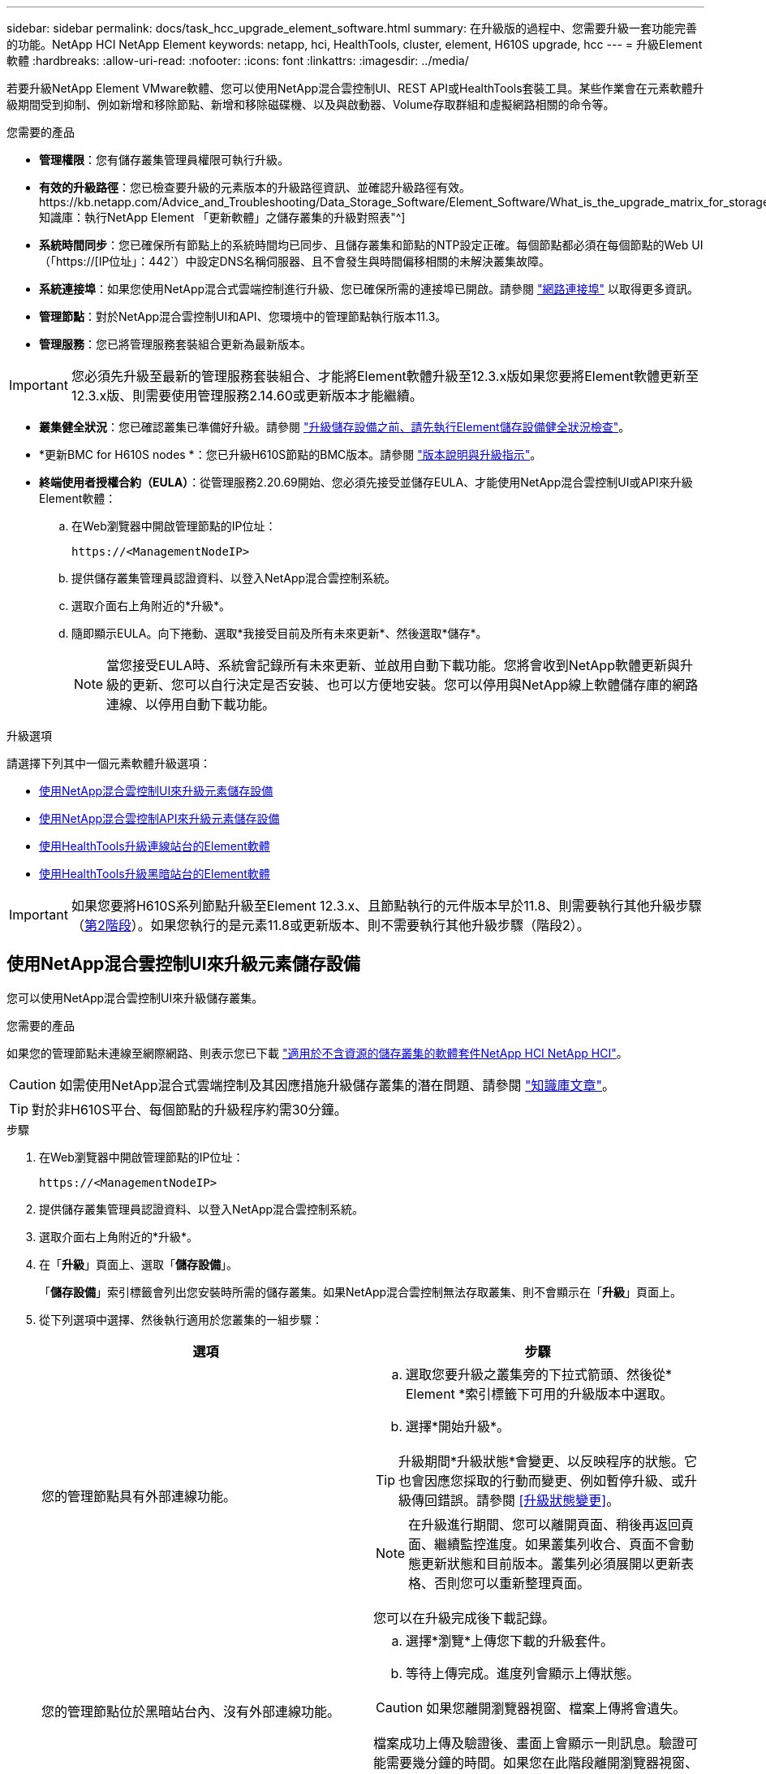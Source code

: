 ---
sidebar: sidebar 
permalink: docs/task_hcc_upgrade_element_software.html 
summary: 在升級版的過程中、您需要升級一套功能完善的功能。NetApp HCI NetApp Element 
keywords: netapp, hci, HealthTools, cluster, element, H610S upgrade, hcc 
---
= 升級Element軟體
:hardbreaks:
:allow-uri-read: 
:nofooter: 
:icons: font
:linkattrs: 
:imagesdir: ../media/


[role="lead"]
若要升級NetApp Element VMware軟體、您可以使用NetApp混合雲控制UI、REST API或HealthTools套裝工具。某些作業會在元素軟體升級期間受到抑制、例如新增和移除節點、新增和移除磁碟機、以及與啟動器、Volume存取群組和虛擬網路相關的命令等。

.您需要的產品
* *管理權限*：您有儲存叢集管理員權限可執行升級。
* *有效的升級路徑*：您已檢查要升級的元素版本的升級路徑資訊、並確認升級路徑有效。https://kb.netapp.com/Advice_and_Troubleshooting/Data_Storage_Software/Element_Software/What_is_the_upgrade_matrix_for_storage_clusters_running_NetApp_Element_software%3F["NetApp知識庫：執行NetApp Element 「更新軟體」之儲存叢集的升級對照表"^]
* *系統時間同步*：您已確保所有節點上的系統時間均已同步、且儲存叢集和節點的NTP設定正確。每個節點都必須在每個節點的Web UI（「https://[IP位址」：442`）中設定DNS名稱伺服器、且不會發生與時間偏移相關的未解決叢集故障。
* *系統連接埠*：如果您使用NetApp混合式雲端控制進行升級、您已確保所需的連接埠已開啟。請參閱 link:hci_prereqs_required_network_ports.html["網路連接埠"] 以取得更多資訊。
* *管理節點*：對於NetApp混合雲控制UI和API、您環境中的管理節點執行版本11.3。
* *管理服務*：您已將管理服務套裝組合更新為最新版本。



IMPORTANT: 您必須先升級至最新的管理服務套裝組合、才能將Element軟體升級至12.3.x版如果您要將Element軟體更新至12.3.x版、則需要使用管理服務2.14.60或更新版本才能繼續。

* *叢集健全狀況*：您已確認叢集已準備好升級。請參閱 link:task_hcc_upgrade_element_prechecks.html["升級儲存設備之前、請先執行Element儲存設備健全狀況檢查"]。
* *更新BMC for H610S nodes *：您已升級H610S節點的BMC版本。請參閱 link:rn_H610S_BMC_3.84.07.html["版本說明與升級指示"]。
* *終端使用者授權合約（EULA）*：從管理服務2.20.69開始、您必須先接受並儲存EULA、才能使用NetApp混合雲控制UI或API來升級Element軟體：
+
.. 在Web瀏覽器中開啟管理節點的IP位址：
+
[listing]
----
https://<ManagementNodeIP>
----
.. 提供儲存叢集管理員認證資料、以登入NetApp混合雲控制系統。
.. 選取介面右上角附近的*升級*。
.. 隨即顯示EULA。向下捲動、選取*我接受目前及所有未來更新*、然後選取*儲存*。
+

NOTE: 當您接受EULA時、系統會記錄所有未來更新、並啟用自動下載功能。您將會收到NetApp軟體更新與升級的更新、您可以自行決定是否安裝、也可以方便地安裝。您可以停用與NetApp線上軟體儲存庫的網路連線、以停用自動下載功能。





.升級選項
請選擇下列其中一個元素軟體升級選項：

* <<使用NetApp混合雲控制UI來升級元素儲存設備>>
* <<使用NetApp混合雲控制API來升級元素儲存設備>>
* <<使用HealthTools升級連線站台的Element軟體>>
* <<使用HealthTools升級黑暗站台的Element軟體>>



IMPORTANT: 如果您要將H610S系列節點升級至Element 12.3.x、且節點執行的元件版本早於11.8、則需要執行其他升級步驟（<<將H610S儲存節點升級至Element 12.3.x（階段2）,第2階段>>）。如果您執行的是元素11.8或更新版本、則不需要執行其他升級步驟（階段2）。



== 使用NetApp混合雲控制UI來升級元素儲存設備

您可以使用NetApp混合雲控制UI來升級儲存叢集。

.您需要的產品
如果您的管理節點未連線至網際網路、則表示您已下載 https://mysupport.netapp.com/site/products/all/details/netapp-hci/downloads-tab["適用於不含資源的儲存叢集的軟體套件NetApp HCI NetApp HCI"^]。


CAUTION: 如需使用NetApp混合式雲端控制及其因應措施升級儲存叢集的潛在問題、請參閱 https://kb.netapp.com/Advice_and_Troubleshooting/Hybrid_Cloud_Infrastructure/NetApp_HCI/Potential_issues_and_workarounds_when_running_storage_upgrades_using_NetApp_Hybrid_Cloud_Control["知識庫文章"^]。


TIP: 對於非H610S平台、每個節點的升級程序約需30分鐘。

.步驟
. 在Web瀏覽器中開啟管理節點的IP位址：
+
[listing]
----
https://<ManagementNodeIP>
----
. 提供儲存叢集管理員認證資料、以登入NetApp混合雲控制系統。
. 選取介面右上角附近的*升級*。
. 在「*升級*」頁面上、選取「*儲存設備*」。
+
「*儲存設備*」索引標籤會列出您安裝時所需的儲存叢集。如果NetApp混合雲控制無法存取叢集、則不會顯示在「*升級*」頁面上。

. 從下列選項中選擇、然後執行適用於您叢集的一組步驟：
+
[cols="2*"]
|===
| 選項 | 步驟 


| 您的管理節點具有外部連線功能。  a| 
.. 選取您要升級之叢集旁的下拉式箭頭、然後從* Element *索引標籤下可用的升級版本中選取。
.. 選擇*開始升級*。



TIP: 升級期間*升級狀態*會變更、以反映程序的狀態。它也會因應您採取的行動而變更、例如暫停升級、或升級傳回錯誤。請參閱 <<升級狀態變更>>。


NOTE: 在升級進行期間、您可以離開頁面、稍後再返回頁面、繼續監控進度。如果叢集列收合、頁面不會動態更新狀態和目前版本。叢集列必須展開以更新表格、否則您可以重新整理頁面。

您可以在升級完成後下載記錄。



| 您的管理節點位於黑暗站台內、沒有外部連線功能。  a| 
.. 選擇*瀏覽*上傳您下載的升級套件。
.. 等待上傳完成。進度列會顯示上傳狀態。



CAUTION: 如果您離開瀏覽器視窗、檔案上傳將會遺失。

檔案成功上傳及驗證後、畫面上會顯示一則訊息。驗證可能需要幾分鐘的時間。如果您在此階段離開瀏覽器視窗、檔案上傳會保留下來。



| 您正在升級執行元素11.8之前版本的H610S叢集。  a| 
.. 選取您要升級之叢集旁的下拉式箭頭、然後從可用的升級版本中選取。
.. 選擇*開始升級*。升級完成後、UI會提示您執行程序的階段2。
.. 完成中所需的其他步驟（階段2） https://kb.netapp.com/Advice_and_Troubleshooting/Hybrid_Cloud_Infrastructure/H_Series/NetApp_H610S_storage_node_power_off_and_on_procedure["知識庫文章"^]並在UI中確認您已完成階段2。


您可以在升級完成後下載記錄。如需各種升級狀態變更的相關資訊、請參閱 <<升級狀態變更>>。

|===




=== 升級狀態變更

以下是使用者介面中「*升級狀態*」欄在升級前、期間及之後顯示的不同狀態：

[cols="2*"]
|===
| 升級狀態 | 說明 


| 最新 | 叢集已升級至可用的最新元素版本。 


| 提供版本 | 有更新版本的Element和/或儲存韌體可供升級。 


| 進行中 | 升級正在進行中。進度列會顯示升級狀態。畫面上的訊息也會顯示節點層級的故障、並在升級過程中顯示叢集中每個節點的節點ID。您可以使用Element UI或NetApp Element vCenter Server UI的VMware外掛程式來監控每個節點的狀態。 


| 升級暫停 | 您可以選擇暫停升級。視升級程序的狀態而定、暫停作業可能會成功或失敗。您會看到UI提示、要求您確認暫停作業。為了確保叢集在暫停升級之前處於安全位置、升級作業可能需要兩小時才能完全暫停。若要繼續升級、請選取*恢復*。 


| 已暫停 | 您已暫停升級。選取*恢復*以繼續處理程序。 


| 錯誤 | 升級期間發生錯誤。您可以下載錯誤記錄並將其傳送至NetApp支援部門。解決錯誤之後、您可以返回頁面、然後選取*恢復*。當您繼續升級時、進度列會在系統執行健全狀況檢查並檢查升級的目前狀態時、向後移幾分鐘。 


| 無法偵測 | 當NetApp混合雲控制系統無法連線至線上軟體儲存庫時、會顯示此狀態、而非*可用版本*。如果您有外部連線功能、但仍看到此訊息、請檢查您的 link:task_mnode_configure_proxy_server.html["Proxy組態"]。 


| 完成後續追蹤 | 僅適用於從11.8之前的元素版本升級的H610S節點。完成升級程序的階段1之後、此狀態會提示您執行升級的階段2（請參閱 https://kb.netapp.com/Advice_and_Troubleshooting/Hybrid_Cloud_Infrastructure/H_Series/NetApp_H610S_storage_node_power_off_and_on_procedure["知識庫文章"^]）。完成階段2並確認您已完成、狀態會變更為*最新*。 
|===


== 使用NetApp混合雲控制API來升級元素儲存設備

您可以使用API將叢集中的儲存節點升級至最新的Element軟體版本。您可以使用自己選擇的自動化工具來執行API。此處記錄的API工作流程使用管理節點上可用的REST API UI作為範例。

.步驟
. 視連線而定、執行下列其中一項：
+
[cols="2*"]
|===
| 選項 | 步驟 


| 您的管理節點具有外部連線功能。  a| 
.. 驗證儲存庫連線：
+
... 在管理節點上開啟管理節點REST API UI：
+
[listing]
----
https://<ManagementNodeIP>/package-repository/1/
----
... 選擇*授權*並完成下列項目：
+
.... 輸入叢集使用者名稱和密碼。
.... 輸入用戶端ID為「mnode-client」。
.... 選取*授權*以開始工作階段。
.... 關閉授權視窗。


... 從REST API UI中、選取*「Get Resi/Packages/site-repository/ connection*」。
... 選擇*試用*。
... 選擇*執行*。
... 如果傳回代碼200、請前往下一步。如果沒有連線到遠端儲存庫、請建立連線或使用Dark站台選項。


.. 尋找升級套件ID：
+
... 從REST API UI中、選取* Get /packags*。
... 選擇*試用*。
... 選擇*執行*。
... 從回應中、複製並儲存套件ID以供後續步驟使用。






| 您的管理節點位於黑暗站台內、沒有外部連線功能。  a| 
.. 將儲存設備升級套件下載至管理節點可存取的裝置、前往NetApp HCI 該軟體 https://mysupport.netapp.com/site/products/all/details/netapp-hci/downloads-tab["下載頁面"^] 並下載最新的儲存節點映像。
.. 將儲存升級套件上傳至管理節點：
+
... 在管理節點上開啟管理節點REST API UI：
+
[listing]
----
https://<ManagementNodeIP>/package-repository/1/
----
... 選擇*授權*並完成下列項目：
+
.... 輸入叢集使用者名稱和密碼。
.... 輸入用戶端ID為「mnode-client」。
.... 選取*授權*以開始工作階段。
.... 關閉授權視窗。


... 從REST API UI中、選取* POST /套件*。
... 選擇*試用*。
... 選擇*瀏覽*並選擇升級套件。
... 選取*執行*以啟動上傳。
... 從回應中、複製並儲存套件ID（「id」）以供後續步驟使用。


.. 確認上傳狀態。
+
... 從REST API UI中、選取* GETRIVE/套件SESI/｛id｝/狀態*。
... 選擇*試用*。
... 在「* id*」中輸入您在上一個步驟中複製的套件ID。
... 選取*執行*以啟動狀態要求。
+
回答顯示「成功」。





|===
. 找出儲存叢集ID：
+
.. 在管理節點上開啟管理節點REST API UI：
+
[listing]
----
https://<ManagementNodeIP>/inventory/1/
----
.. 選擇*授權*並完成下列項目：
+
... 輸入叢集使用者名稱和密碼。
... 輸入用戶端ID為「mnode-client」。
... 選取*授權*以開始工作階段。
... 關閉授權視窗。


.. 從REST API UI中、選取* Get /Installations *。
.. 選擇*試用*。
.. 選擇*執行*。
.. 從回應中、複製安裝資產ID（「id」）。
.. 從REST API UI中選取* Get /Installations/{id}*。
.. 選擇*試用*。
.. 將安裝資產ID貼到* id*欄位。
.. 選擇*執行*。
.. 根據回應、複製並儲存您打算升級以供後續步驟使用的叢集儲存叢集ID（「id」）。


. 執行儲存設備升級：
+
.. 在管理節點上開啟儲存REST API UI：
+
[listing]
----
https://<ManagementNodeIP>/storage/1/
----
.. 選擇*授權*並完成下列項目：
+
... 輸入叢集使用者名稱和密碼。
... 輸入用戶端ID為「mnode-client」。
... 選取*授權*以開始工作階段。
... 關閉授權視窗。


.. 選擇* POST /升級*。
.. 選擇*試用*。
.. 在參數欄位中輸入升級套件ID。
.. 在參數欄位中輸入儲存叢集ID。
+
有效負載應類似下列範例：

+
[listing]
----
{
  "config": {},
  "packageId": "884f14a4-5a2a-11e9-9088-6c0b84e211c4",
  "storageId": "884f14a4-5a2a-11e9-9088-6c0b84e211c4"
}
----
.. 選擇*執行*以啟動升級。
+
回應應指出「initializing」（正在初始化）狀態：

+
[listing]
----
{
  "_links": {
    "collection": "https://localhost:442/storage/upgrades",
    "self": "https://localhost:442/storage/upgrades/3fa85f64-1111-4562-b3fc-2c963f66abc1",
    "log": https://localhost:442/storage/upgrades/3fa85f64-1111-4562-b3fc-2c963f66abc1/log
  },
  "storageId": "114f14a4-1a1a-11e9-9088-6c0b84e200b4",
  "upgradeId": "334f14a4-1a1a-11e9-1055`-6c0b84e2001b4",
  "packageId": "774f14a4-1a1a-11e9-8888-6c0b84e200b4",
  "config": {},
  "state": "initializing",
  "status": {
    "availableActions": [
      "string"
    ],
    "message": "string",
    "nodeDetails": [
      {
        "message": "string",
        "step": "NodePreStart",
        "nodeID": 0,
        "numAttempt": 0
      }
    ],
    "percent": 0,
    "step": "ClusterPreStart",
    "timestamp": "2020-04-21T22:10:57.057Z",
    "failedHealthChecks": [
      {
        "checkID": 0,
        "name": "string",
        "displayName": "string",
        "passed": true,
        "kb": "string",
        "description": "string",
        "remedy": "string",
        "severity": "string",
        "data": {},
        "nodeID": 0
      }
    ]
  },
  "taskId": "123f14a4-1a1a-11e9-7777-6c0b84e123b2",
  "dateCompleted": "2020-04-21T22:10:57.057Z",
  "dateCreated": "2020-04-21T22:10:57.057Z"
}
----
.. 複製做為回應一部分的升級ID（「upgradeId」）。


. 驗證升級進度和結果：
+
.. 選取*「Get」（取得）/「upgrade/eId」*。
.. 選擇*試用*。
.. 在* upgradeId*中輸入上一步的升級ID。
.. 選擇*執行*。
.. 如果升級期間發生問題或特殊需求、請執行下列其中一項：
+
[cols="2*"]
|===
| 選項 | 步驟 


| 您需要修正回應本文中的「失敗狀況檢查」訊息所造成的叢集健全狀況問題。  a| 
... 請前往每個問題所列的特定KB文章、或執行指定的補救措施。
... 如果指定KB、請完成相關KB文章中所述的程序。
... 解決叢集問題之後、視需要重新驗證、然後選取*「PE/upgrades/｛upgradeId｝*」。
... 選擇*試用*。
... 在* upgradeId*中輸入上一步的升級ID。
... 在申請本文中輸入「action」：「resume」（繼續）。
+
[listing]
----
{
  "action": "resume"
}
----
... 選擇*執行*。




| 您需要暫停升級、因為維護時間已經關閉或是因為其他原因。  a| 
... 視需要重新驗證、然後選取*「PGE」（更新）/「｛upgradeId｝」*。
... 選擇*試用*。
... 在* upgradeId*中輸入上一步的升級ID。
... 在申請本文中輸入「action」：「Pause」（暫停）。
+
[listing]
----
{
  "action": "pause"
}
----
... 選擇*執行*。




| 如果您要升級執行11.8之前元素版本的H610S叢集、您會在回應本文中看到「finishedNeedsAck」狀態。您需要為每個H610S儲存節點執行額外的升級步驟（階段2）。  a| 
... 請參閱 <<Upgrading H610S storage nodes to Element 12.3.x or later (phase 2)>> 並完成每個節點的程序。
... 視需要重新驗證、然後選取*「PGE」（更新）/「｛upgradeId｝」*。
... 選擇*試用*。
... 在* upgradeId*中輸入上一步的升級ID。
... 在申請本文中輸入「action」：「Acknowledge」（確認）。
+
[listing]
----
{
  "action": "acknowledge"
}
----
... 選擇*執行*。


|===
.. 視需要多次執行*「Get」（取得）/「upgradeId」* API（升級/｛upgradeId｝* API）、直到程序完成為止。
+
在升級期間、如果沒有發生錯誤、「狀態」會指出「執行中」。當每個節點升級時、「命令」值會變更為「節點已完成」。

+
如果將“百分點”值定爲“100”，而“板塊”表示“已完成”，則升級已成功完成。







== 如果使用NetApp混合式雲端控制進行升級失敗、會發生什麼情況

如果磁碟機或節點在升級期間故障、則元素UI會顯示叢集故障。升級程序不會繼續到下一個節點、而是等待叢集故障解決。UI中的進度列顯示升級正在等待叢集故障解決。在此階段、在UI中選取* Pause*將無法運作、因為升級會等待叢集正常運作。您需要與NetApp支援部門接洽、以協助調查故障。

NetApp混合雲控制系統有預先設定的三小時等候時間、在此期間可能發生下列其中一種情況：

* 叢集故障會在三小時內解決、並恢復升級。您不需要在此案例中採取任何行動。
* 三小時後問題仍然存在、升級狀態會顯示*錯誤*並顯示紅色橫幅。您可以在問題解決後選取*恢復*來繼續升級。
* NetApp支援部門已決定、必須在三小時前暫時中止升級、以便採取修正行動。支援人員將使用API中止升級。



CAUTION: 在更新節點時中止叢集升級、可能會導致磁碟機無法正常移除節點。如果未正常移除磁碟機、在升級期間重新新增磁碟機將需要NetApp支援人員手動介入。節點執行韌體更新或更新後同步活動可能需要較長時間。如果升級進度似乎停滯、請聯絡NetApp支援部門以尋求協助。



== 使用HealthTools升級連線站台的Element軟體

.步驟
. 下載儲存設備升級套件；前往NetApp HCI 更新軟體 https://mysupport.netapp.com/site/products/all/details/netapp-hci/downloads-tab["下載頁面"^] 並將最新的儲存節點映像下載至非管理節點的裝置。
+

NOTE: 您需要最新版本的HealthTools來升級Element儲存軟體。

. 將ISO檔案複製到管理節點的可存取位置、例如/tmp.
+
上傳ISO檔案時、請確定檔案名稱未變更、否則後續步驟將會失敗。

. *選用*：升級前、請從管理節點下載ISO至叢集節點。
+
此步驟可在儲存節點上預先執行ISO、並執行額外的內部檢查、以確保叢集處於良好的升級狀態、進而縮短升級時間。執行此作業不會使叢集進入「升級」模式、也不會限制任何叢集作業。

+
[listing]
----
sfinstall <MVIP> -u <cluster_username> <path-toinstall-file-ISO> --stage
----
+

NOTE: 在命令行中省略密碼以允許"finshat"提示輸入信息。對於包含特殊字元的密碼、請在每個特殊字元之前加上反斜槓（`\）。例如、「mypass!@1」應輸入為「mypass\!@」。

+
*範例*請參閱下列範例輸入：

+
[listing]
----
sfinstall 10.117.0.244 -u admin /tmp/solidfire-rtfisodium-11.0.0.345.iso --stage
----
+
範例的輸出顯示、「最小」嘗試驗證是否有較新版的「最小」可用：

+
[listing]
----
sfinstall 10.117.0.244 -u admin
/tmp/solidfire-rtfisodium-11.0.0.345.iso 2018-10-01 16:52:15:
Newer version of sfinstall available.
This version: 2018.09.01.130, latest version: 2018.06.05.901.
The latest version of the HealthTools can be downloaded from:
https:// mysupport.netapp.com/NOW/cgi-bin/software/
or rerun with --skip-version-check
----
+
請參閱以下成功的準備作業摘錄範例：

+

NOTE: 當接移完成時、訊息會在升級事件後顯示「儲存節點升級接移成功」。

+
[listing]
----
flabv0004 ~ # sfinstall -u admin
10.117.0.87 solidfire-rtfi-sodium-patch3-11.3.0.14171.iso --stage
2019-04-03 13:19:58: sfinstall Release Version: 2019.01.01.49 Management Node Platform:
Ember Revision: 26b042c3e15a Build date: 2019-03-12 18:45
2019-04-03 13:19:58: Checking connectivity to MVIP 10.117.0.87
2019-04-03 13:19:58: Checking connectivity to node 10.117.0.86
2019-04-03 13:19:58: Checking connectivity to node 10.117.0.87
...
2019-04-03 13:19:58: Successfully connected to cluster and all nodes
...
2019-04-03 13:20:00: Do you want to continue? ['Yes', 'No']: Yes
...
2019-04-03 13:20:55: Staging install pack on cluster nodes
2019-04-03 13:20:55: newVersion: 11.3.0.14171
2019-04-03 13:21:01: nodeToStage: nlabp2814, nlabp2815, nlabp2816, nlabp2813
2019-04-03 13:21:02: Staging Node nlabp2815 mip=[10.117.0.87] nodeID=[2] (1 of 4 nodes)
2019-04-03 13:21:02: Node Upgrade serving image at
http://10.117.0.204/rtfi/solidfire-rtfisodium-
patch3-11.3.0.14171/filesystem.squashfs
...
2019-04-03 13:25:40: Staging finished. Repeat the upgrade command without the --stage option to start the upgrade.
----
+
升級完成後、階段性ISO會自動刪除。不過、如果升級尚未啟動、需要重新排程、則可使用下列命令手動取消工位ISO：

+
「finfest<MVIP>-u <cluster使用者名稱>--destage'

+
升級開始後、取消階段選項將不再可用。

. 使用「shfinsh停滯」命令和ISO檔案路徑開始升級：
+
「finfl攤位<MVIP>-u <cluster使用者名稱><path-toinstall-file-iso>'

+
* 範例 *

+
請參閱下列輸入命令範例：

+
[listing]
----
sfinstall 10.117.0.244 -u admin /tmp/solidfire-rtfi-sodium-11.0.0.345.iso
----
+
範例的輸出顯示、「最小」嘗試驗證是否有較新版的「最小」可用：

+
[listing]
----
sfinstall 10.117.0.244 -u admin /tmp/solidfire-rtfi-sodium-11.0.0.345.iso
2018-10-01 16:52:15: Newer version of sfinstall available.
This version: 2018.09.01.130, latest version: 2018.06.05.901.
The latest version of the HealthTools can be downloaded from:
https://mysupport.netapp.com/NOW/cgi-bin/software/ or rerun with --skip-version-check
----
+
請參閱下列成功升級的摘錄範例。升級事件可用於監控升級進度。

+
[listing]
----
# sfinstall 10.117.0.161 -u admin solidfire-rtfi-sodium-11.0.0.761.iso
2018-10-11 18:28
Checking connectivity to MVIP 10.117.0.161
Checking connectivity to node 10.117.0.23
Checking connectivity to node 10.117.0.24
...
Successfully connected to cluster and all nodes
###################################################################
You are about to start a new upgrade
10.117.0.161
10.3.0.161
solidfire-rtfi-sodium-11.0.0.761.iso
Nodes:
10.117.0.23 nlabp1023 SF3010 10.3.0.161
10.117.0.24 nlabp1025 SF3010 10.3.0.161
10.117.0.26 nlabp1027 SF3010 10.3.0.161
10.117.0.28 nlabp1028 SF3010 10.3.0.161
###################################################################
Do you want to continue? ['Yes', 'No']: yes
...
Watching for new network faults. Existing fault IDs are set([]).
Checking for legacy network interface names that need renaming
Upgrading from 10.3.0.161 to 11.0.0.761 upgrade method=rtfi
Waiting 300 seconds for cluster faults to clear
Waiting for caches to fall below threshold
...
Installing mip=[10.117.0.23] nodeID=[1] (1 of 4 nodes)
Starting to move primaries.
Loading volume list
Moving primary slice=[7] away from mip[10.117.0.23] nodeID[1] ssid[11] to new ssid[15]
Moving primary slice=[12] away from mip[10.117.0.23] nodeID[1] ssid[11] to new ssid[15]
...
Installing mip=[10.117.114.24] nodeID=[2] (2 of 4 nodes)
Starting to move primaries.
Loading volume list
Moving primary slice=[5] away from mip[10.117.114.24] nodeID[2] ssid[7] to new ssid[11]
...
Install of solidfire-rtfi-sodium-11.0.0.761 complete.
Removing old software
No staged builds present on nodeID=[1]
No staged builds present on nodeID=[2]
...
Starting light cluster block service check
----



IMPORTANT: 如果您要將H610S系列節點升級至Element 12.3.x、且節點執行的元件版本早於11.8、則需要執行其他升級步驟（<<將H610S儲存節點升級至Element 12.3.x（階段2）,第2階段>>）。如果您執行的是元素11.8或更新版本、則不需要執行其他升級步驟（階段2）。



== 使用HealthTools升級黑暗站台的Element軟體

您可以使用HealthTools工具套件、在NetApp Element 沒有外部連線的暗處更新VMware軟體。

.您需要的產品
. 移至NetApp HCI 「軟件」 https://mysupport.netapp.com/site/products/all/details/netapp-hci/downloads-tab["下載頁面"^]。
. 選取正確的軟體版本、並將最新的儲存節點映像下載到不是管理節點的電腦。
+

NOTE: 您需要最新版本的HealthTools來升級Element儲存軟體。

. 請下載 https://library.netapp.com/ecm/ecm_get_file/ECMLP2840740["Json 檔案"^] 從非管理節點的電腦上的NetApp支援網站、將其重新命名為「metadata.json」。
. 將ISO檔案複製到可存取位置的管理節點、例如「/tmp」。
+

TIP: 例如、您可以使用scp來執行此作業。上傳ISO檔案時、請確定檔案名稱未變更、否則後續步驟將會失敗。



.步驟
. 執行「shfupdate-healtools-command：
+
[listing]
----
sfupdate-healthtools <path-to-healthtools-package>
----
. 檢查安裝的版本：
+
[listing]
----
sfupdate-healthtools -v
----
. 對照中繼資料Json檔案檢查最新版本：
+
[listing]
----
sfupdate-healthtools -l --metadata=<path-to-metadata-json>
----
. 確保叢集已就緒：
+
[listing]
----
sudo sfupgradecheck -u <cluster_username> -p <cluster_password> MVIP --metadata=<path-to-metadata-json>
----
. 使用ISO檔案路徑和中繼資料Json檔案路徑執行「shfinshet'」命令：
+
[listing]
----
sfinstall -u <cluster_username> <MVIP> <path-toinstall-file-ISO> --metadata=<path-to-metadata-json-file>
----
+
請參閱下列輸入命令範例：

+
[listing]
----
sfinstall -u admin 10.117.78.244 /tmp/solidfire-rtfi-11.3.0.345.iso --metadata=/tmp/metadata.json
----
+
*可選*您可以將"--site"標記添加到"shfinshl"命令中，以便預先準備升級。




IMPORTANT: 如果您要將H610S系列節點升級至Element 12.3.x、且節點執行的元件版本早於11.8、則需要執行其他升級步驟（<<將H610S儲存節點升級至Element 12.3.x（階段2）,第2階段>>）。如果您執行的是元素11.8或更新版本、則不需要執行其他升級步驟（階段2）。



== 如果使用HealthTools升級失敗、會發生什麼情況

如果軟體升級失敗、您可以暫停升級。


TIP: 您只能使用Ctrl-C暫停升級這可讓系統自行清理。

當「finsh延遲」等待叢集故障清除、如果任何故障導致故障持續存在、「finsh延遲」將不會繼續到下一個節點。

.步驟
. 您應該使用Ctrl+C來停止「finshtrl」
. 請聯絡NetApp支援部門、以協助調查故障。
. 使用相同的"shfinsh回 寫"命令繼續升級。
. 使用Ctrl+C暫停升級時、如果升級目前正在升級節點、請選擇下列其中一個選項：
+
** * wait*：在重設叢集常量之前、請先讓目前升級的節點完成。
** *繼續*：繼續升級、取消暫停。
** *中止*：重設叢集常量、並立即中止升級。
+

NOTE: 在更新節點時中止叢集升級、可能會導致磁碟機無法正常移除節點。如果未正常移除磁碟機、在升級期間重新新增磁碟機將需要NetApp支援人員手動介入。節點執行韌體更新或更新後同步活動可能需要較長時間。如果升級進度似乎停滯、請聯絡NetApp支援部門以尋求協助。







== 將H610S儲存節點升級至Element 12.3.x（階段2）

如果您要將H610S系列節點升級至Element 12.3.x、且節點執行的元素版本早於11.8、則升級程序需要兩個階段。

第1階段先執行、步驟與標準升級至元件12.3.x程序相同。它一次在叢集的一個節點上、以循環方式安裝Element Software和所有5個韌體更新。由於韌體有效負載的關係、此程序預計每個H610S節點約需1.5至2小時、包括在升級結束時為每個節點執行單一冷開機週期。

第2階段包括完成步驟、為所需的每個H610S節點執行完整的節點關機和電源中斷 https://kb.netapp.com/Advice_and_Troubleshooting/Hybrid_Cloud_Infrastructure/H_Series/NetApp_H610S_storage_node_power_off_and_on_procedure["KB"^]。此階段預計每個H610S節點約需一小時。


IMPORTANT: 完成階段1之後、五個韌體更新中的四個會在每個H610S節點的冷開機期間啟動；不過、複雜的可程式化邏輯裝置（CPLD）韌體需要完全中斷電源並重新連線才能完全安裝。CPLD韌體更新可在未來重新開機或重新開機期間、防止NVDIMM故障和中繼資料磁碟機被逐出。此電力重設預計每個H610S節點約需一小時。它需要關閉節點、拔下電源線或透過智慧型PDU中斷電源、等待約3分鐘、然後重新連接電源。

.開始之前
* 您已完成H610S升級程序的第1階段、並已使用標準元素儲存升級程序之一來升級儲存節點。



NOTE: 第2階段需要現場人員。

.步驟
. （階段2）完成叢集中每個H610S節點所需的電源重設程序：



NOTE: 如果叢集也有非H610S節點、則這些非H610S節點可免除階段2的限制、不需要關閉或中斷電源。

. 請聯絡NetApp支援部門以取得協助、並安排此升級。
. 請遵循本節中的第2階段升級程序 https://kb.netapp.com/Advice_and_Troubleshooting/Hybrid_Cloud_Infrastructure/H_Series/NetApp_H610S_storage_node_power_off_and_on_procedure["KB"^] 這是完成每個H610S節點升級所需的條件。


[discrete]
== 如需詳細資訊、請參閱

* https://docs.netapp.com/us-en/vcp/index.html["vCenter Server的VMware vCenter外掛程式NetApp Element"^]
* https://www.netapp.com/hybrid-cloud/hci-documentation/["參考資源頁面NetApp HCI"^]

